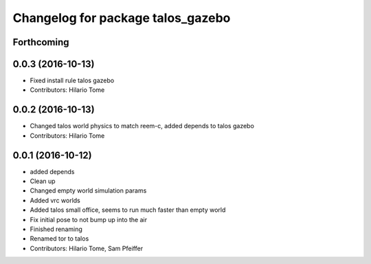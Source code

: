 ^^^^^^^^^^^^^^^^^^^^^^^^^^^^^^^^^^
Changelog for package talos_gazebo
^^^^^^^^^^^^^^^^^^^^^^^^^^^^^^^^^^

Forthcoming
-----------

0.0.3 (2016-10-13)
------------------
* Fixed install rule talos gazebo
* Contributors: Hilario Tome

0.0.2 (2016-10-13)
------------------
* Changed talos world physics to match reem-c, added depends to talos gazebo
* Contributors: Hilario Tome

0.0.1 (2016-10-12)
------------------
* added depends
* Clean up
* Changed empty world simulation params
* Added vrc worlds
* Added talos small office, seems to run much faster than empty world
* Fix initial pose to not bump up into the air
* Finished renaming
* Renamed tor to talos
* Contributors: Hilario Tome, Sam Pfeiffer
